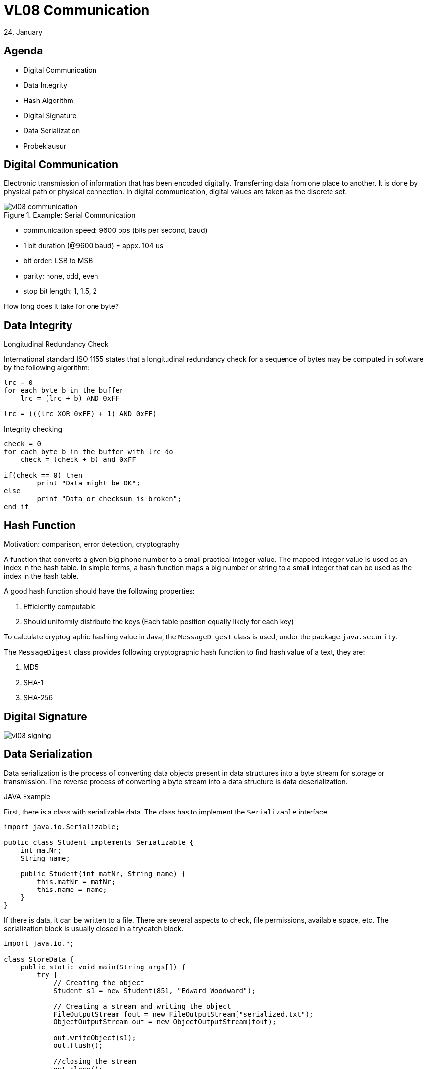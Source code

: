 = VL08 Communication
24. January


== Agenda

- Digital Communication
- Data Integrity
- Hash Algorithm
- Digital Signature
- Data Serialization
- Probeklausur


== Digital Communication

Electronic transmission of information that has been encoded digitally.
Transferring data from one place to another. It is done by physical path or
physical connection. In digital communication, digital values are taken as the
discrete set.


.Example: Serial Communication

image::img/vl08_communication.png[]

- communication speed: 9600 bps (bits per second, baud)
- 1 bit duration (@9600 baud) = appx. 104 us
- bit order: LSB to MSB
- parity: none, odd, even
- stop bit length: 1, 1.5, 2

How long does it take for one byte?

== Data Integrity

.Longitudinal Redundancy Check
International standard ISO 1155 states that a longitudinal redundancy check
for a sequence of bytes may be computed in software by the following algorithm: 

[source,c]
----
lrc = 0
for each byte b in the buffer
    lrc = (lrc + b) AND 0xFF

lrc = (((lrc XOR 0xFF) + 1) AND 0xFF)
----


.Integrity checking

[source,c]
----
check = 0
for each byte b in the buffer with lrc do
    check = (check + b) and 0xFF

if(check == 0) then
	print "Data might be OK";
else
	print "Data or checksum is broken";
end if
----


== Hash Function

Motivation: comparison, error detection, cryptography

A function that converts a given big phone number to a small practical integer
value. The mapped integer value is used as an index in the hash table. In
simple terms, a hash function maps a big number or string to a small integer
that can be used as the index in the hash table.

A good hash function should have the following properties:

. Efficiently computable
. Should uniformly distribute the keys (Each table position equally likely for each key)

To calculate cryptographic hashing value in Java, the `MessageDigest` class is
used, under the package `java.security`.

The `MessageDigest` class provides following cryptographic hash function to find
hash value of a text, they are:

. MD5
. SHA-1
. SHA-256


== Digital Signature


image::img/vl08_signing.jpg[]



== Data Serialization

Data serialization is the process of converting data objects present in 
data structures into a byte stream for storage or transmission. The reverse
process of converting a byte stream into a data structure is data
deserialization.


.JAVA Example

First, there is a class with serializable data. The class has to implement the
`Serializable` interface.

[source,java]
----
import java.io.Serializable;

public class Student implements Serializable {
    int matNr;
    String name;

    public Student(int matNr, String name) {
        this.matNr = matNr;
        this.name = name;
    }
}
----

If there is data, it can be written to a file. There are several aspects to
check, file permissions, available space, etc. The serialization block is
usually closed in a try/catch block.


[source,java]
----
import java.io.*;

class StoreData {
    public static void main(String args[]) {
        try {
            // Creating the object
            Student s1 = new Student(851, "Edward Woodward");

            // Creating a stream and writing the object
            FileOutputStream fout = new FileOutputStream("serialized.txt");
            ObjectOutputStream out = new ObjectOutputStream(fout);

            out.writeObject(s1);
            out.flush();

            //closing the stream
            out.close();

            System.out.println("successfully serialized");
        } catch(Exception e) {
            System.out.println(e);
        }
    }
}
----

Deserialization is the process of reconstructing the object from the serialized
state. It is the reverse operation of serialization. For similar reasons, the
logic is embedded in a try/catch block.

[source,java]
----
import java.io.*;

class LoadData {
    public static void main(String args[]) {
        try {
            // Create stream and deserialize the input file
            ObjectInputStream in =
                new ObjectInputStream(new FileInputStream("serialized.txt"));

            Student s = (Student)in.readObject();

            System.out.println(s.id + " " + s.name);
            in.close();
        } catch(Exception e) {
            System.out.println(e);
        }
    }
}
----



.Example: JSON

JavaScript Object Notation is an open-standard file format or data interchange
format that uses human-readable text to transmit data objects consisting of
attribute–value pairs and array data types. 

----
{
   "operation" : "*",
   "left" : {
      "right" : 4,
      "left" : {
         "left" : {
            "left" : 1,
            "right" : 2,
            "operation" : "+"
         },
         "right" : 3,
         "operation" : "+"
      },
      "operation" : "*"
   },
   "right" : {
      "left" : 10,
      "right" : 20,
      "operation" : "-"
   }
}
----


.Example: YAML Ain't Markup Language
YAML is a human friendly data serialization standard for all programming languages. 

----
left:
  left:
    left:
      left: 1
      operation: +
      right: 2
    operation: +
    right: 3
  operation: '*'
  right: 4
operation: '*'
right:
  left: 10
  operation: '-'
  right: 20
----



